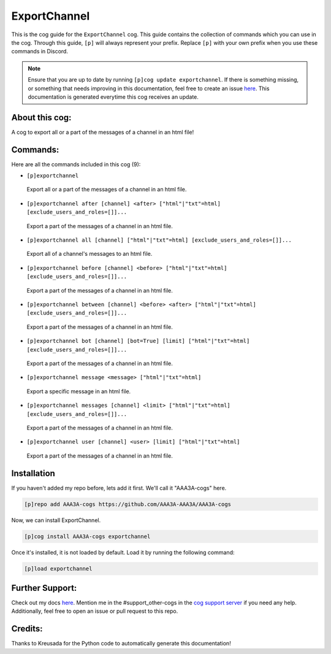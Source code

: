 .. _exportchannel:
=============
ExportChannel
=============

This is the cog guide for the ``ExportChannel`` cog. This guide contains the collection of commands which you can use in the cog.
Through this guide, ``[p]`` will always represent your prefix. Replace ``[p]`` with your own prefix when you use these commands in Discord.

.. note::

    Ensure that you are up to date by running ``[p]cog update exportchannel``.
    If there is something missing, or something that needs improving in this documentation, feel free to create an issue `here <https://github.com/AAA3A-AAA3A/AAA3A-cogs/issues>`_.
    This documentation is generated everytime this cog receives an update.

---------------
About this cog:
---------------

A cog to export all or a part of the messages of a channel in an html file!

---------
Commands:
---------

Here are all the commands included in this cog (9):

* ``[p]exportchannel``
 Export all or a part of the messages of a channel in an html file.

* ``[p]exportchannel after [channel] <after> ["html"|"txt"=html] [exclude_users_and_roles=[]]...``
 Export a part of the messages of a channel in an html file.

* ``[p]exportchannel all [channel] ["html"|"txt"=html] [exclude_users_and_roles=[]]...``
 Export all of a channel's messages to an html file.

* ``[p]exportchannel before [channel] <before> ["html"|"txt"=html] [exclude_users_and_roles=[]]...``
 Export a part of the messages of a channel in an html file.

* ``[p]exportchannel between [channel] <before> <after> ["html"|"txt"=html] [exclude_users_and_roles=[]]...``
 Export a part of the messages of a channel in an html file.

* ``[p]exportchannel bot [channel] [bot=True] [limit] ["html"|"txt"=html] [exclude_users_and_roles=[]]...``
 Export a part of the messages of a channel in an html file.

* ``[p]exportchannel message <message> ["html"|"txt"=html]``
 Export a specific message in an html file.

* ``[p]exportchannel messages [channel] <limit> ["html"|"txt"=html] [exclude_users_and_roles=[]]...``
 Export a part of the messages of a channel in an html file.

* ``[p]exportchannel user [channel] <user> [limit] ["html"|"txt"=html]``
 Export a part of the messages of a channel in an html file.

------------
Installation
------------

If you haven't added my repo before, lets add it first. We'll call it "AAA3A-cogs" here.

.. code-block:: ini

    [p]repo add AAA3A-cogs https://github.com/AAA3A-AAA3A/AAA3A-cogs

Now, we can install ExportChannel.

.. code-block:: ini

    [p]cog install AAA3A-cogs exportchannel

Once it's installed, it is not loaded by default. Load it by running the following command:

.. code-block:: ini

    [p]load exportchannel

----------------
Further Support:
----------------

Check out my docs `here <https://aaa3a-cogs.readthedocs.io/en/latest/>`_.
Mention me in the #support_other-cogs in the `cog support server <https://discord.gg/GET4DVk>`_ if you need any help.
Additionally, feel free to open an issue or pull request to this repo.

--------
Credits:
--------

Thanks to Kreusada for the Python code to automatically generate this documentation!